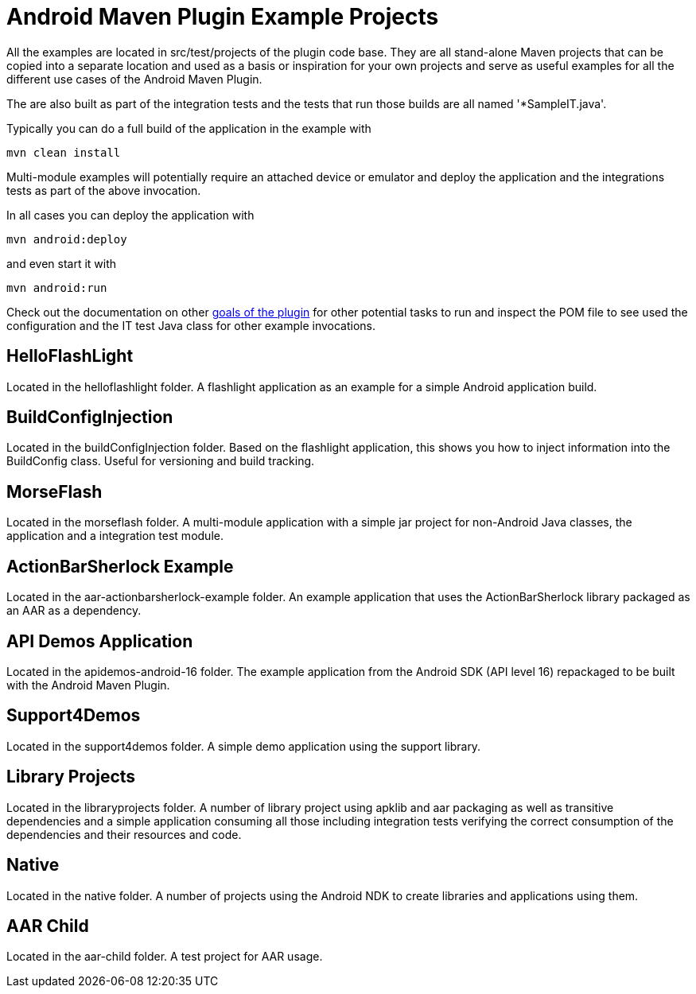 = Android Maven Plugin Example Projects

All the examples are located in +src/test/projects+ of the plugin code base. They are 
all stand-alone Maven projects that can be copied into a separate location and 
used as a basis or inspiration for your own projects and serve as useful
examples for all the different use cases of the Android Maven Plugin.

The are also built as part of the integration tests and the tests that run those
builds are all named '*SampleIT.java'. 

Typically you can do a full build of the application in the example with

----
mvn clean install
----

Multi-module examples will potentially require an attached device or emulator
and deploy the application and the integrations tests as part of the above
invocation.

In all cases you can deploy the application with

----
mvn android:deploy
----

and even start it with

----
mvn android:run
----

Check out the documentation on other link:plugin-info.html[goals of the plugin]
for other potential tasks to run and inspect the POM file to see used
the configuration and the IT test Java class for other example invocations.

== HelloFlashLight

Located in the +helloflashlight+ folder. A flashlight
application as an example for a simple Android application build.

== BuildConfigInjection

Located in the +buildConfigInjection+ folder. Based on the flashlight
application, this shows you how to inject information into the BuildConfig class. Useful for versioning and build tracking.

== MorseFlash

Located in the +morseflash+ folder. A multi-module application with a
simple jar project for non-Android Java classes, the application and a
integration test module.

== ActionBarSherlock Example
 
Located in the +aar-actionbarsherlock-example+ folder. An example
application that uses the ActionBarSherlock library packaged as an AAR
as a dependency. 

== API Demos Application

Located in the +apidemos-android-16+ folder. The example application
from the Android SDK (API level 16) repackaged to be built with the
Android Maven Plugin.

== Support4Demos

Located in the +support4demos+ folder. A simple demo application using
the support library.

== Library Projects

Located in the +libraryprojects+ folder. A number of library project
using +apklib+ and +aar+ packaging as well as transitive dependencies
and a simple application consuming all those including integration
tests verifying the correct consumption of the dependencies and their
resources and code.

== Native

Located in the +native+ folder. A number of projects using the Android
NDK to create libraries and applications using them. 

== AAR Child

Located in the +aar-child+ folder. A test project for AAR usage.
